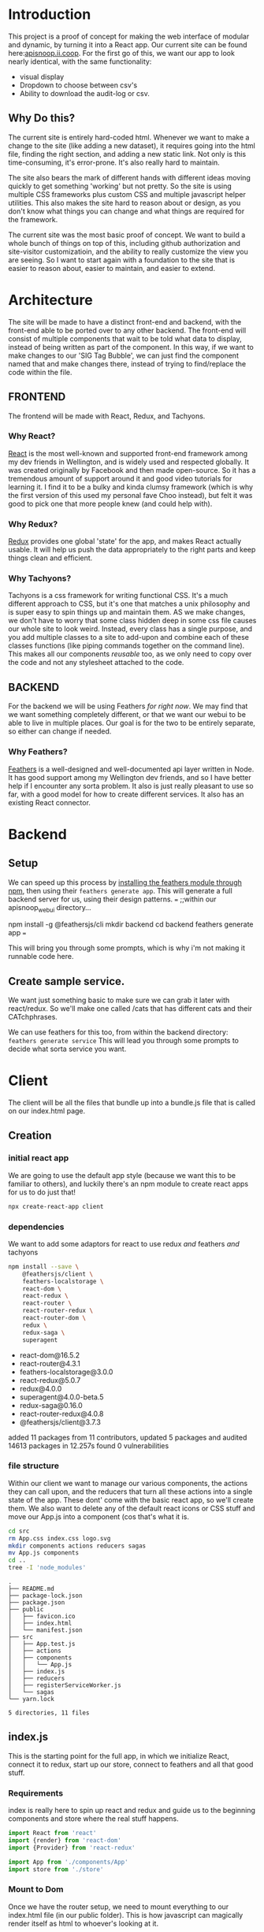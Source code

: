 #+NAME: APISnoop WebUI
#+AUTHOR: Zach Mandeville
#+EMAIL: zz@ii.coop
#+PROPERTY: :dir ~/Projects/ii/apisnoop_webui

* Introduction
  This project is a proof of concept for making the web interface of modular and dynamic, by turning it into a React app.  Our current site can be found here:[[https://apisnoop.ii.coop][apisnoop.ii.coop]].  For the first go of this, we want our app to look nearly identical, with the same functionality:
- visual display
- Dropdown to choose between csv's
- Ability to download the audit-log or csv.
** Why Do this?
   The current site is entirely hard-coded html. Whenever we want to make a change to the site (like adding a new dataset), it requires going into the html file, finding the right section, and adding a new static link.  Not only is this time-consuming, it's error-prone. It's also really hard to maintain.

The site also bears the mark of different hands with different ideas moving quickly to get something 'working' but not pretty.  So the site is using multiple CSS frameworks plus custom CSS and multiple javascript helper utilities.  This also makes the site hard to reason about or design, as you don't know what things you can change and what things are required for the framework.

The current site was the most basic proof of concept. We want to build a whole bunch of things on top of this, including github authorization and site-visitor customizatioin, and the ability to really customize the view you are seeing.  So I want to start again with a foundation to the site that is easier to reason about, easier to maintain, and easier to extend.

* Architecture
The site will be made to have a distinct front-end and backend, with the front-end able to be ported over to any other backend.
The front-end will consist of multiple components that wait to be told what data to display, instead of being written as part of the component.  In this way, if we want to make changes to our 'SIG Tag Bubble', we can just find the component named that and make changes there, instead of trying to find/replace the code within the file.
** FRONTEND
The frontend will be made with React, Redux, and Tachyons.
*** Why React?
    [[https://reactjs.org/][React]] is the most well-known and supported front-end framework among my dev friends in Wellington, and is widely used and respected globally.  It was created originally by Facebook and then made open-source.  So it has a tremendous amount of support around it and good video tutorials for learning it.  I find it to be a bulky and kinda clumsy framework (which is why the first version of this used my personal fave Choo instead), but felt it was good to pick one that more people knew (and could help with).

*** Why Redux?
   [[https://redux.js.org/][Redux]]  provides one global 'state' for the app, and makes React actually usable.  It will help us push the data appropriately to the right parts and keep things clean and efficient.

*** Why Tachyons?
    Tachyons is a css framework for writing functional CSS.  It's a much different approach to CSS, but it's one that matches a unix philosophy and is super easy to spin things up and maintain them.  AS we make changes, we don't have to worry that some class hidden deep in some css file causes our whole site to look weird.  Instead, every class has a single purpose, and you add multiple classes to a site to add-upon and combine each of these classes functions (like piping commands together on the command line).  This makes all our components //reusable// too, as we only need to copy over the code and not any stylesheet attached to the code.
** BACKEND
   For the backend we will be using Feathers //for right now//.  We may find that we want something completely different, or that we want our webui to be able to live in multiple places.  Our goal is for the two to be entirely separate, so either can change if needed.
*** Why Feathers?
    [[https://feathersjs.com/][Feathers]] is a well-designed and well-documented api layer written in Node.  It has good support among my Wellington dev friends, and so I have better help if I encounter any sorta problem.  It also is just really pleasant to use so far, with a good model for how to create different services.  It also has an existing React connector.

* Backend
** Setup
  We can speed up this process by [[https://www.npmjs.com/package/@feathersjs/feathers][installing the feathers module through npm]], then using their ~feathers generate app~.  This will generate a full backend server for us, using their design patterns.
  ===
  ;;within our apisnoop_webui directory...

  npm install -g @feathersjs/cli
  mkdir backend
  cd backend
  feathers generate app
  ===

This will bring you through some prompts, which is why i'm not making it runnable code here.
** Create sample service.
   We want just something basic to make sure we can grab it later with react/redux.  So we'll make one called /cats that has different cats and their CATchphrases.

   We can use feathers for this too, from within the backend directory: ~feathers generate service~
   This will lead you through some prompts to decide what sorta service you want.
* Client
  :PROPERTIES:
  :header-args: :dir ~/Projects/ii/apisnoop_webui/client
  :END:
The client will be all the files that bundle up into a bundle.js file that is called on our index.html page.
** Creation
*** initial react app
    We are going to use the default app style (because we want this to be familiar to others), and luckily there's an npm module to create react apps for us to do just that!
    #+NAME: Create React App
    #+BEGIN_SRC sh :dir ~/Projects/ii/apisnoop_webui :results output
      npx create-react-app client
    #+END_SRC
    #+RESULTS: Create React App
*** dependencies
   We want to add some adaptors for react to use redux //and// feathers //and// tachyons
   #+NAME: install dependencies
   #+BEGIN_SRC sh :results output verbatim drawer
     npm install --save \
         @feathersjs/client \
         feathers-localstorage \
         react-dom \
         react-redux \
         react-router \
         react-router-redux \
         react-router-dom \
         redux \
         redux-saga \
         superagent
   #+END_SRC

   #+RESULTS: install dependencies
   :RESULTS:
   + react-dom@16.5.2
   + react-router@4.3.1
   + feathers-localstorage@3.0.0
   + react-redux@5.0.7
   + redux@4.0.0
   + superagent@4.0.0-beta.5
   + redux-saga@0.16.0
   + react-router-redux@4.0.8
   + @feathersjs/client@3.7.3
   added 11 packages from 11 contributors, updated 5 packages and audited 14613 packages in 12.257s
   found 0 vulnerabilities

   :END:
*** file structure
    Within our client we want to manage our various components, the actions they can call upon, and the reducers that turn all these actions into a single state of the app. These dont' come with the basic react app, so we'll create them.
    We also want to delete any of the default react icons or CSS stuff and move our App.js into a component (cos that's what it is.
    #+BEGIN_SRC sh :results output
      cd src
      rm App.css index.css logo.svg
      mkdir components actions reducers sagas
      mv App.js components
      cd ..
      tree -I 'node_modules'
    #+END_SRC
    #+RESULTS:
    #+begin_example
    .
    ├── README.md
    ├── package-lock.json
    ├── package.json
    ├── public
    │   ├── favicon.ico
    │   ├── index.html
    │   └── manifest.json
    ├── src
    │   ├── App.test.js
    │   ├── actions
    │   ├── components
    │   │   └── App.js
    │   ├── index.js
    │   ├── reducers
    │   ├── registerServiceWorker.js
    │   └── sagas
    └── yarn.lock

    5 directories, 11 files
    #+end_example
** index.js
   :PROPERTIES:
   :header-args: :noweb yes :tangle ~/Projects/ii/apisnoop_webui/client/src/index.js
   :END:
   This is the starting point for the full app, in which we initialize React, connect it to redux, start up our store, connect to feathers and all that good stuff.
*** Requirements
    index is really here to spin up react and redux and guide us to the beginning components and store where the real stuff happens.
    #+NAME: Requirements
    #+BEGIN_SRC js
      import React from 'react'
      import {render} from 'react-dom'
      import {Provider} from 'react-redux'

      import App from './components/App'
      import store from './store'
    #+END_SRC
*** Mount to Dom
    Once we have the router setup, we need to mount everything to our index.html file (in our public folder).  This is how javascript can magically render itself as html to whoever's looking at it.
    #+NAME: ReactDOM render
    #+BEGIN_SRC js
      document.addEventListener('DOMContentLoaded', () => {
        render(
            <Provider store={store}>
              <App />
            </ Provider>,
          document.getElementById('root')
        )
      })
    #+END_SRC
** Store
   :PROPERTIES:
   :header-args: :noweb yes :tangle ~/Projects/ii/apisnoop_webui/client/src/store.js
   :END:
 This will store the global state of the app as store.js.  We are using redux for this, which is a wonderful purely functional way of maintaining state.  Because of how it operates, though, it doesn't work well, directly, for API calls and so we will create sagas that handle those calls for us.  So the saga will call our feathers api and give its result to redux as input and redux will reduce this and output our state.
*** Requirements
    #+NAME: requirements
    #+BEGIN_SRC js
      import { createStore, applyMiddleware } from 'redux'
//      import { syncHistoryWithStore } from 'react-router-redux'
//      import { browserHistory } from 'react-router'

      import createSagaMiddleware from 'redux-saga'
      import mySaga from './sagas/sagas'

      import rootReducer from './reducers/index.js'

      import superagent from 'superagent'
      import feathers from '@feathersjs/client'

    #+END_SRC
*** Create Store
    #+NAME: Create Store
    #+BEGIN_SRC js
      const defaultStore = {}

//      const sagaMiddleware = createSagaMiddleware()

      var store = createStore(rootReducer,
                              window.__REDUX_DEVTOOLS_EXTENSION__ && window.__REDUX_DEVTOOLS_EXTENSION__()
                             )
      //      const store = createStore(rootReducer, defaultStore, applyMiddleware(sagaMiddleware), window.__REDUX_DEVTOOLS_EXTENSION__ && window.__REDUX_DEVTOOLS_EXTENSION__())
    #+END_SRC
*** Create application
    We'll connect this to our feathers backend which is located at localhost:3030, using the feathers client adaptor.  This can be configured so it works with authentication, with the hooks on each thing (modifying data as it flows through the service), and we'll bring in superagent so the api calls work correctly with redux.
    #+NAME: create application
    #+BEGIN_SRC js :tangle no
      const host = 'http://localhost:3030'
      export const app = feathers()
        .configure(feathers.rest(host).superagent(superagent))
        .configure(feathers.authentication({ store: window.localstorage }))
    #+END_SRC
*** Apply Saga Middleware
    #+NAME: apply saga middleware
    #+BEGIN_SRC js :tangle no
      sagaMiddleware.run(mySaga, app)

    #+END_SRC
*** Make app history sync with browser history
    this is where we again make our app act like it's pure html in the browser, syncing the store's history with the browser's.
    Not sure if this works anymore, with react v.4.0, and so not tangling it.  It'll be good to look into it though.
    #+NAME: history
    #+BEGIN_SRC js :tangle no
    export const history = syncHistoryWithStore(store)
    #+END_SRC
*** export store
    bring it all together so we can access the store and history in our above index.js
    #+NAME: export store
    #+BEGIN_SRC js
   export default store
    #+END_SRC
** Actions
*** actionCreators
   :PROPERTIES:
   :header-args: :noweb yes :tangle ~/Projects/ii/apisnoop_webui/client/src/actions/actionCreators.js
   :END:
    This delivers the content do our reducers.  Actions are just objects with information.
    At the beginning we want to just make sure this all works.  We have an api called /cats so let's work with that!
    #+NAME: action
    #+BEGIN_SRC js
      export function actionCats () {
        return {
          type: 'CATS_REQUESTED'
        }
      }
    #+END_SRC
** Sagas
*** sagas.js
   :PROPERTIES:
   :header-args: :noweb yes :tangle ~/Projects/ii/apisnoop_webui/client/src/sagas/sagas.js
   :END:
**** requirements
   #+NAME: requirements
   #+BEGIN_SRC js
     import { takeEvery } from 'redux-saga'
     import { fork, call, put } from 'redux-saga/effects'
//     import { browserHistory } from 'react-router'

     import { getCats } from '../services/api'
   #+END_SRC
**** root function
     This'll be the thing exported out that we call upon when we do sagaMiddleware.run(mySaga, app) in our store.js
     We'll define our different sagas that we run...these take actions and make api calls with them.  Since they are asynchronous, we are using the * sign with the function. (this is outta my element, so I'm following a tutorial and need to better understand this syntax.)

     #+NAME: root function
     #+BEGIN_SRC js
       <<cats saga>>
       <<fetch cats>>
       export default function* root(feathersApp) {
         yield [
           fork(catsSaga, feathersApp)
         ]
       }
     #+END_SRC

**** cats saga
  Here is an example saga.  We'll get more complex later, but this shows the general format.  You take everyinstance of an action, send it to a function we define, and connect it with our feathers backend.

  #+NAME: cats saga
  #+BEGIN_SRC js :tangle no
    function* catsSaga (feathersApp) {
      yield* takeEvery('CATS_REQUESTED', fetchCats, feathersApp)
    }
  #+END_SRC

**** fetch cats
     This function calls our getCats function (which we'll define in our services/api) to  our backend and with its yield, sends out a call.
  #+NAME: fetch cats
  #+BEGIN_SRC js :tangle no
    function* fetchCats (feathersApp) {
      const cats = yield call(getCats, feathersApp)
      yield put({type: 'CATS_SUCCEEEDED', cats})
    }
  #+END_SRC

So all in all, we have a general flow for handling asynchronous calls to an api.  Within our app we'll send out an action like 'CATS_REQUESTED'.  Redux isn't ready to handle this yet, since it also just wants cats, ince and simple,  so it can add them to the state and let us display it.  We don't know when the api will respond to our cats request, and so we are in the asynchronous land.

And so to help, we have a saga setup that is listening to all our 'CATS_REQUESTED' actions.  When one comes in, it runs its fetchCats function, which pings our api.  We assume success here (though can build it out so say what happens when there's a failure), and success means we are delivered some nice json.  We can take that object, then, and send //that// to redux.

We do this by announcing we have something to give redux with our action 'CATS_SUCCEEDED', which redux will be setup to listen for, and will take the cats we deliver and add it to state.
** Reducers
*** cats
   :PROPERTIES:
   :header-args: :noweb yes :tangle ~/Projects/ii/apisnoop_webui/client/src/reducers/cats.js
   :END:
   #+NAME: cats
   #+BEGIN_SRC js
     function cats (state=[], action) {
       switch(action.type) {
         case 'CATS_SUCCEEDED':
           return action.cats
         default:
           return state
       }
     }
     export default cats
   #+END_SRC
*** index
   :PROPERTIES:
   :header-args: :noweb yes :tangle ~/Projects/ii/apisnoop_webui/client/src/reducers/index.js
   :END:
   This one will gather all our other reducers into a single rootReducer, this is the one that gets added to our store in [[*index.js][client/index.js]]

   #+NAME: requirements
   #+BEGIN_SRC js
     import { combineReducers } from 'redux'
     import { routerReducer } from 'react-router-redux'

     import cats from './cats'

   #+END_SRC

   #+NAME: the reducer
   #+BEGIN_SRC js
     const rootReducer = combineReducers({
       cats,
       routing: routerReducer
     })

     export default rootReducer
   #+END_SRC
** Services
   This will handle our api calls, we reference it back in our [[*Sagas][Sagas]]
*** API
   :PROPERTIES:
   :header-args: :noweb yes :tangle ~/Projects/ii/apisnoop_webui/client/src/services/api.js
   :END:
    #+NAME: API
    #+BEGIN_SRC js
      export function getCats (app) {
        const cats = app.service('cats')
        return cats.get().then((cat, err) => cat.cat)
      }
    #+END_SRC
** Components
*** App
    :PROPERTIES:
    :header-args: :noweb yes :tangle ~/Projects/ii/apisnoop_webui/client/src/components/App.js
    :END:
    There isn't much here since it's really just a wrapper for our main component.  But it sets up that component nicely.
**** Requirements
     #+NAME: Requirements
     #+BEGIN_SRC js
       import React from 'react'
       import { HashRouter, Route } from 'react-router-dom'

       import { bindActionCreators } from 'redux'

       import { connect } from 'react-redux'

       import * as actionCreators from '../actions/actionCreators'
       import Main from './Main'
     #+END_SRC
**** MapStateToProps
     This lets us bring the app's state as properties to the component, in other words as things the html elements know how to display without having to know anything about the data itself.
     #+NAME: MapStateToProps
     #+BEGIN_SRC js
       function mapStateToProps (state) {
         return {
           cats: state.cats
         }
       }
     #+END_SRC

**** MapDispatchToProps
     This lets us call out actions easily (with less this.state.actions.dispatch.action nonsense)
     #+NAME: MapDispatchToProps
     #+BEGIN_SRC js
       function mapDispatchToProps (dispatch) {
         return bindActionCreators(actionCreators, dispatch)
       }
     #+END_SRC

**** The App Component
     #+NAME: App
     #+BEGIN_SRC js
       class App extends React.Component {
         render(){
           return (
           <HashRouter>
             <div>
               <Route exact path='/' component={Main} />
             </div>
           </HashRouter>
           )
         }
       }
       export default connect(mapStateToProps, mapDispatchToProps)(App)
     #+END_SRC
*** Main
    :PROPERTIES:
    :header-args: :noweb yes :tangle ~/Projects/ii/apisnoop_webui/client/src/components/Main.js
    :END:
**** Requirements
     #+NAME: Requirements
     #+BEGIN_SRC js
       import React, { Component } from 'react'
       import CatList from './CatList'
     #+END_SRC

**** The Main Class
     #+NAME: Main
     #+BEGIN_SRC js
       class Main extends Component {
         render(){
           return(
             <div>
               <h1>This is the Main Component</h1>
             </div>
           )
         }
       }
       export default Main
     #+END_SRC

*** Home
    :PROPERTIES:
    :header-args: :noweb yes :tangle ~/Projects/ii/apisnoop_webui/client/src/components/Home.js
    :END:
**** Requirements
     #+NAME: Requirements
     #+BEGIN_SRC js
       import React, { Component } from 'react'
       import CatList from './CatList'
     #+END_SRC
**** The Home Class
     #+NAME: Home
     #+BEGIN_SRC js
       class Home extends Component {
         render(){
           return(
             <div>
               <CatList {...this.props}/>
             </div>
           )
         }
       }

       export default Home
     #+END_SRC
*** CatList
    :PROPERTIES:
    :header-args: :noweb yes :tangle ~/Projects/ii/apisnoop_webui/client/src/components/CatList.js
    :END:
**** Requirements
     #+NAME: Requirements
     #+BEGIN_SRC js
       import React, { Component } from 'react'
       import CatCard from './CatCard'
     #+END_SRC

**** The CatList Class
     #+NAME: Cat
     #+BEGIN_SRC js
       class CatList extends Component {
         constructor(props){
           super(props)

           this.props.actionCats()
         }

         render(){
           return(
               <ul>
               {this.props.cats.map((cat, i) => <CatCard {...this.props} key={i} cat={cat} />)}
             </ul>
           )
         }
       }

       export default CatList
     #+END_SRC

*** CatCard
    :PROPERTIES:
    :header-args: :noweb yes :tangle ~/Projects/ii/apisnoop_webui/client/src/components/CatCard.js
    :END:
**** Requirements
     #+NAME: Requirements
     #+BEGIN_SRC js
       import React, { Component } from 'react'
     #+END_SRC

**** The CatCard Class
     #+NAME: CatCard
     #+BEGIN_SRC js
       class CatCard extends Component {
         render(){
           const { cat } = this.props
           return (
               <li>
                 <h2>{cat.name}</h2>
                 <em>{cat.catchphrase}</em>
               </li>
           )
         }
       }

         export default CatCard
     #+END_SRC



* TASKS
** TODO Get working React App on top of Feathers, no matter what it looks like.
   This should show up a webpage when we spin up a server using feathers.
** TODO Understand what function* does and yield* does
   It has to do with asynchronous calls in the new es6, but i'm not quite sure what yet.
** TODO Figure out the issue with Browser history.
* Footnotes
** Resources
*** Youtube Tutorial
    I followed [[https://www.youtube.com/watch?v=etq_vv_RVcU&index=2&list=PLN3n1USn4xlnulnnBGD2RMid_p7xVj9xU][This Tutorial]] for a lot of the setup and found it quite useful.
** Outdated
*** Router
    We only have a single page now, but may not forever, so I'm setting up routes from the start.  The Provider makes sure all routes have access to our app store.  The Router says, "Make sure you keep your history wherever you go for the ease of backbuttons and whatnot.  When the app is loaded in general, load the App component.  Then, check where they want to go. If they wanna be on the actual index page, then show them our Home component."
    #+NAME: Router
    #+BEGIN_SRC js

      const router = (
          <Provider store={store}>
          <BrowserRouter>
           <Route exact path="/" component={ App } />
          </BrowserRouter>
          </Provider>
      )

    #+END_SRC
